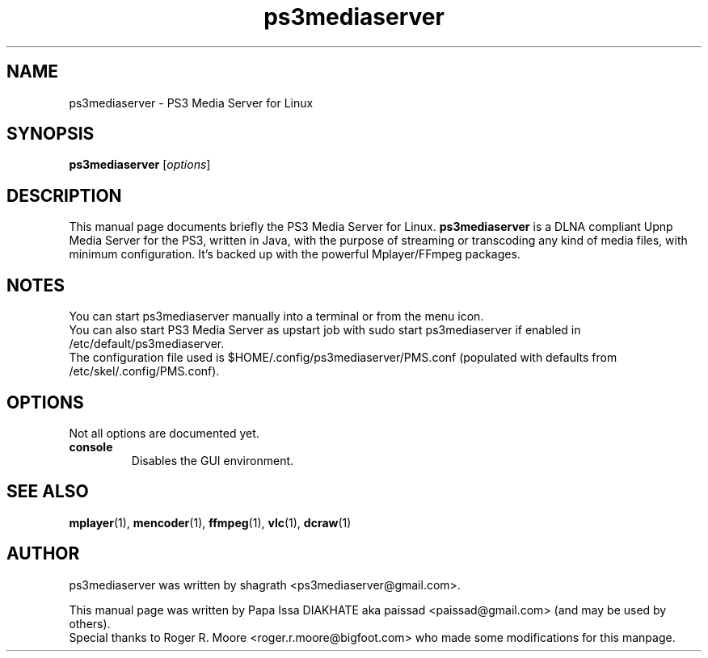 .\"                                      Hey, EMACS: -*- nroff -*-
.\" First parameter, NAME, should be all caps
.\" Second parameter, SECTION, should be 1-8, maybe w/ subsection
.\" other parameters are allowed: see man(7), man(1)
.TH "ps3mediaserver" "1"  "June  25, 2011" "" ""
.\" Please adjust this date whenever revising the manpage.
.\"
.\" Some roff macros, for reference:
.\" .nh        disable hyphenation
.\" .hy        enable hyphenation
.\" .ad l      left justify
.\" .ad b      justify to both left and right margins
.\" .nf        disable filling
.\" .fi        enable filling
.\" .br        insert line break
.\" .sp <n>    insert n+1 empty lines
.\" for manpage-specific macros, see man(7)
.SH NAME
ps3mediaserver \- PS3 Media Server for Linux
.SH SYNOPSIS
.B ps3mediaserver
.RI [ options ]
.br
.SH DESCRIPTION
This manual page documents briefly the PS3 Media Server for Linux.
\fBps3mediaserver\fR is a DLNA compliant Upnp Media Server for the PS3, written in Java, with the purpose of streaming or transcoding any kind of media files, with minimum configuration. It's backed up with the powerful Mplayer/FFmpeg packages.
.PP
.\" TeX users may be more comfortable with the \fB<whatever>\fP and
.\" \fI<whatever>\fP escape sequences to invode bold face and italics,
.\" respectively.
.SH NOTES
You can start ps3mediaserver manually into a terminal or from the menu icon.
.br
You can also start PS3 Media Server as upstart job with sudo start ps3mediaserver if enabled in /etc/default/ps3mediaserver.
.br
The configuration file used is $HOME/.config/ps3mediaserver/PMS.conf (populated with defaults from /etc/skel/.config/PMS.conf).
.br
.SH OPTIONS
Not all options are documented yet.
.sp 2
.IP "\fBconsole\fR"
Disables the GUI environment.
.sp 2
.SH SEE ALSO
.BR mplayer (1),
.BR mencoder (1),
.BR ffmpeg (1),
.BR vlc (1),
.BR dcraw (1)
.br
.SH AUTHOR
ps3mediaserver was written by shagrath <ps3mediaserver@gmail.com>.
.PP
This manual page was written by Papa Issa DIAKHATE aka paissad <paissad@gmail.com> (and may be used by others).
.br
Special thanks to Roger R. Moore <roger.r.moore@bigfoot.com> who made some modifications for this manpage.
